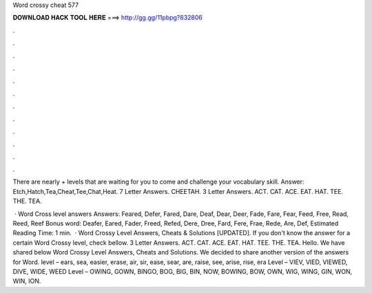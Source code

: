 Word crossy cheat 577



𝐃𝐎𝐖𝐍𝐋𝐎𝐀𝐃 𝐇𝐀𝐂𝐊 𝐓𝐎𝐎𝐋 𝐇𝐄𝐑𝐄 ===> http://gg.gg/11pbpg?832806



.



.



.



.



.



.



.



.



.



.



.



.

There are nearly + levels that are waiting for you to come and challenge your vocabulary skill. Answer: Etch,Hatch,Tea,Cheat,Tee,Chat,Heat. 7 Letter Answers. CHEETAH. 3 Letter Answers. ACT. CAT. ACE. EAT. HAT. TEE. THE. TEA.

 · Word Cross level answers Answers: Feared, Defer, Fared, Dare, Deaf, Dear, Deer, Fade, Fare, Fear, Feed, Free, Read, Reed, Reef Bonus word: Deafer, Eared, Fader, Freed, Refed, Dere, Dree, Fard, Fere, Frae, Rede, Are, Def, Estimated Reading Time: 1 min.  · Word Crossy Level Answers, Cheats & Solutions [UPDATED]. If you don't know the answer for a certain Word Crossy level, check bellow. 3 Letter Answers. ACT. CAT. ACE. EAT. HAT. TEE. THE. TEA. Hello. We have shared below Word Crossy Level Answers, Cheats and Solutions. We decided to share another version of the answers for Word. level – ears, sea, easier, erase, air, sir, ease, sear, are, raise, see, arise, rise, era Level – VIEV, VIED, VIEWED, DIVE, WIDE, WEED Level – OWING, GOWN, BINGO, BOG, BIG, BIN, NOW, BOWING, BOW, OWN, WIG, WING, GIN, WON, WIN, ION.
